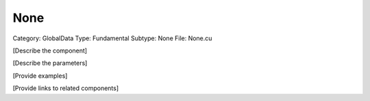 None
-----

Category: GlobalData
Type: Fundamental
Subtype: None
File: None.cu

[Describe the component]

[Describe the parameters]

[Provide examples]

[Provide links to related components]